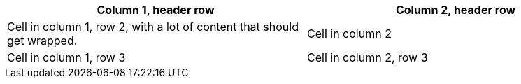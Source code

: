 [%bordered,halign=center]
|===
|Column 1, header row >|Column 2, header row

|Cell in column 1, row 2, with a lot of content that should get wrapped.
>.>|Cell in column 2

|Cell in column 1, row 3
>|Cell in column 2, row 3
|===
